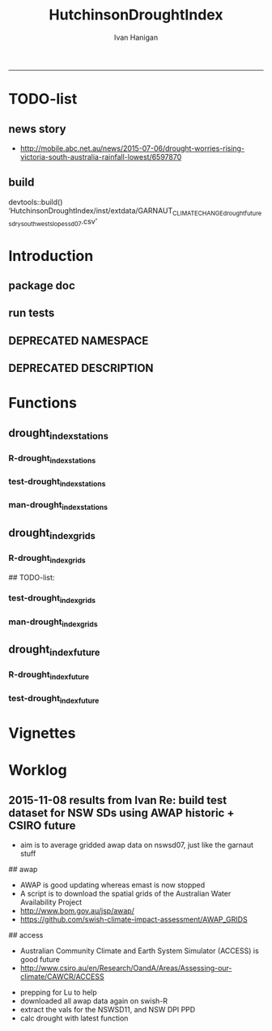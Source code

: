 #+TITLE:HutchinsonDroughtIndex 
#+AUTHOR: Ivan Hanigan
#+email: ivan.hanigan@anu.edu.au
#+LaTeX_CLASS: article
#+LaTeX_CLASS_OPTIONS: [a4paper]
#+LATEX: \tableofcontents
-----
* TODO-list
** news story
- http://mobile.abc.net.au/news/2015-07-06/drought-worries-rising-victoria-south-australia-rainfall-lowest/6597870
** build
devtools::build()
  ‘HutchinsonDroughtIndex/inst/extdata/GARNAUT_CLIMATE_CHANGE_drought_futures_dry_southwest_slopes_sd07.csv’

[1] "/home/ivan_hanigan/projects/HutchinsonDroughtIndex_1.1.tar.gz"
> install.packages("~/projects/HutchinsonDroughtIndex_1.1.tar.gz", repos = NULL, type = "source")
rm these after as clutter
* Introduction

** package doc
#+name:swishdbtools-package
#+begin_src R :session *R* :tangle man/HutchinsonDroughtIndex-package.Rd :exports none :eval no
  \name{HutchinsonDroughtIndex-package}
  \alias{HutchinsonDroughtIndex-package}
  \alias{HutchinsonDroughtIndex}
  \docType{package}
  \title{
  Hutchinson Drought Index
  }
  \description{
  Climatic Drought
  }
  \details{
  \tabular{ll}{
  Package: \tab HutchinsonDroughtIndex\cr
  Type: \tab Package\cr
  Version: \tab 1.1\cr
  Date: \tab 2015-11-06\cr
  License: \tab GPL2\cr
  }
  The package is designed to take a timeseries for a single location such as region or weather station and compute the drought index.  Dev work on grid version.
  }
  \author{
  
  
  Maintainer: <ivan.hanigan@gmail.com>
  
  }
  \references{
  
  Smith, D. I, Hutchinson, M. F, & McArthur, R. J. (1992) Climatic and
  Agricultural Drought: Payments and Policy. (Centre for Resource and
  Environmental Studies, Australian National University, Canberra,
  Australia). http://fennerschool-research.anu.edu.au/spatio-temporal/publications/cres_paper1992.pdf
  
  Hanigan, IC. 2012. The Hutchinson Drought Index Algorithm [Computer
  Software].  https://github.com/ivanhanigan/HutchinsonDroughtIndex
  
  }
  
#+end_src

** run tests
#+name:test_project
#+begin_src R :session *R* :tangle test_project.r :exports none :eval no
  ################################################################
  # name:test_project
  require(testthat)
  test_dir('tests')
  
#+end_src

** DEPRECATED NAMESPACE
#+name:NAMESPACE
#+begin_src txt :tangle no :exports reports :eval no :padline
exportPattern("^[[:alpha:]]+")
#+end_src
** DEPRECATED DESCRIPTION
*** COMMENT DESCRIPTION-code
#+name:DESCRIPTION
#+begin_src R :session *R* :tangle no :exports none :eval no :padline no
  Package: HutchinsonDroughtIndex
  Type: Package
  Title: Hutchinson's Drought Index
  Version: 1.1
  Date: 2015-11-06
  Author: ivanhanigan, lucianaporforio, Michael Hutchinson
  Maintainer: <ivan.hanigan@gmail.com>
  Depends:
      raster,
      rgdal,
      zoo
  Description: drought function
  License: GPL (>= 2)
  Collate:
      'drought_index_future.r'
      'drought_index_grids.r'
      'drought_index_stations.r'
#+end_src

* Functions
** drought_index_stations
*** R-drought_index_stations
#+name:drought_index_stations
#+begin_src R :session *R* :tangle R/drought_index_stations.r :exports none :eval no :padline no
  #' @name drought_index_stations
  #' @title Drought Index For Stations
  #' @param data a dataframe with date, year month and rain
  #' @param years the number of years in the time series
  #' @param M number of months in rolling sum, default 6
  #' @param droughtThreshold the level of dryness below which a drought begins
  #' @return dataframe with droughtIndices
  #' @export
  #'
  drought_index_stations<-function(data,years,M=6,droughtThreshold=.375){
  # a drought index based on integrated six-monthly rainfall percentiles.
  # based on Professor Mike Hutchinson's work described in 
  # Smith D, Hutchinson M, McArthur R. Climatic and Agricultural Drought: Payments and Policy. 
  # Canberra, ACT: Centre for Resource and Environmental Studies, Australian National University. 1992.  
  
  # Ivan C Hanigan
  # June 2011.
    
  ################################################################################
  ## Copyright 2011, Ivan C Hanigan <ivan.hanigan@gmail.com> and Michael F Hutchinson
  ## This program is free software; you can redistribute it and/or modify
  ## it under the terms of the GNU General Public License as published by
  ## the Free Software Foundation; either version 2 of the License, or
  ## (at your option) any later version.
  ## 
  ## This program is distributed in the hope that it will be useful,
  ## but WITHOUT ANY WARRANTY; without even the implied warranty of
  ## MERCHANTABILITY or FITNESS FOR A PARTICULAR PURPOSE.  See the
  ## GNU General Public License for more details.
  ## Free Software
  ## Foundation, Inc., 51 Franklin Street, Fifth Floor, Boston, MA
  ## 02110-1301, USA
  ################################################################################
  
  
  # my input data are always a data.frame with 4 columns 'date','year','month','rain'
   
  #calculate M month totals
  # started with 6 (current and prior months)
  x <- ts(data[,4],start=1,end=c(years,12),frequency=12)
  x <- zoo::rollapplyr(x, width = M, FUN = sum, fill = NA)
  data$sixmnthtot<-x
  data<-na.omit(data)
  
  # rank in percentage terms with respect to the rainfall totals 
  # for the same sequence of 6-months over all years of record
  dataout_final=matrix(nrow=0,ncol=7)
  
  for(i in 1:12){
          x<-data[data$month==i,5]
          #x<-na.omit(x)
          y<-(rank(x)-1)/(length(x)-1)
          # checkpct<-cbind(data[data$month==i,],y)
          # plot(checkpct$sixmnthtot,checkpct$y)
          # rescale between -4 and +4 to replicate palmer index 
          z<-8*(y-.5)
          # defualts set the threshold at -1 which is upper limit of
          # mild drought in palmer index
          # (3/8ths, or the 37.5th percentile) 
          drought<-x<=quantile(x,droughtThreshold)
          # calculate the drought index for any months that fall below the threshold
          zd<-z*drought
          # save out to the data
          dataout<-data[data$month==i,]
          dataout$index<-z
          dataout$indexBelowThreshold<-zd
          dataout_final=rbind(dataout_final,dataout)
          }
                  
  data<-dataout_final[order(dataout_final$date),]
  
  # now calculate the indices
  # newnode COUNTS
  data$count<-as.numeric(0)
  # OLD and SLOW
  # for(j in 2:nrow(data)){
          # data$count[j]<-ifelse(data$indexBelowThreshold[j]==0,0,
          # ifelse(data$indexBelowThreshold[j-1]!=0,1+data$count[j-1],
          # 1)
          # )
          # }
  
  # NEW and FAST
  # counts can be done with this funky bit of code 
  x<-data$index<=-1
  xx <- (cumsum(!x) + 1) * x 
  x2<-(seq_along(x) - match(xx, xx) + 1) * x 
  data$count<-x2
  
  # OLD and SLOW enhanced drought revocation threshold 
  # TASK make NEW and FAST? or add as an option?
  # In the enhanced version rather than stop counting when the rescaled percentiles rise above -1.0, 
  # we keep counting the months (or adding the negative anomalies) 
  # if the rescaled percentile is below 0.0 AND the drought threshold has already been reached. 
  # If the threshold has not been reached, then stop counting (or adding) as before 
  # if the rescaled percentile rises above -1.0.
  
  data$count2<-data$count
  # j=1080 # 1980-06
  # data[j,]
  
  for(j in 2:nrow(data)){ 
  data$count2[j] <- if(data$count2[j-1] >= 5 & data$index[j] <= 0){
          data$count2[j-1] + 1
          } else {                
          # ifelse(data$count[j-1] > 0 & data$index[j] < 0, 1+data$count[j-1],
          data$count2[j]
          }
  }
  ############################################################
  # newnode SUMS
  # NEW and FAST? or add as an option?
  data$sums<-as.numeric(0)
  y <- ifelse(data$index >= -1, 0, data$index)
  f <- data$index < -1
  f <- (cumsum(!f) + 1) * f 
  z <- unsplit(lapply(split(y,f),cumsum),f)
  data$sums <- z
  # OLD and SLOW
  # for(j in 2:nrow(data)){
          # data$sums[j]<-ifelse(data$indexBelowThreshold[j]==0,0,
          # ifelse(data$indexBelowThreshold[j-1]!=0,
          # data$indexBelowThreshold[j]+data$sums[j-1],
          # data$indexBelowThreshold[j]))
          # }
          
  # OLD and SLOW
  # TASK make NEW and FAST
  data$sums2<-data$sums
  # j=1069 # 1980-06
  # data[j,]
  
  for(j in 2:nrow(data)){ 
  data$sums2[j] <- if(data$sums2[j-1] <= -17.5 & data$index[j] <= 0){
          data$sums2[j-1] + data$index[j]
          } else {                
          # ifelse(data$count[j-1] > 0 & data$index[j] < 0, 1+data$count[j-1],
          data$sums2[j]
          }
  }
  
  droughtIndices<-data
  return(droughtIndices)
  }
  
  
  
#+end_src
*** test-drought_index_stations
#+name:drought_index_stations
#+begin_src R :session *R* :tangle tests/test-drought_index_stations.r :exports none :eval no 
  ################################################################
  # name:drought_index_stations
  analyte <- read.table("~/projects/HutchinsonDroughtIndex/inst/extdata/prcphq.046037.month.txt", quote="\"", skip = 1, nrows = 1440)
  
  # clean
  str(analyte)
  head(analyte);tail(analyte)
  
  analyte <- data.frame(analyte[,1], substr(analyte[,1], 1,4) , substr(analyte[,1],5,6), analyte[,3])
  names(analyte) <- c('date',  'year' , 'month' ,'rain')
  str(analyte)
  analyte$year <- as.numeric(as.character(analyte$year))
  analyte$month <- as.numeric(as.character(analyte$month))
  str(analyte)
  subset(data.frame(table(na.omit(analyte)[,"year"])), Freq < 12)
  # are all months present?
  
  # do
  drt <- drought_index_stations(data=analyte,years=length(names(table(analyte$year))),droughtThreshold=.375)
  
  # report
  summary(drt)
  with(drt, plot(as.Date(date), count, "l"))
  abline(5,0)
  par(new=T)
  with(drt, plot(as.Date(date), -1*sums, col= "red", type="l"))
  
#+end_src
*** man-drought_index_stations
#+name:drought_index_stations
#+begin_src R :session *R* :tangle no :exports none :eval no
################################################################
# name:drought_index_stations

#+end_src

** drought_index_grids
*** R-drought_index_grids
# name:drought_index_grids

## TODO-list: 
# count2 and sums, convert matrices to bricks.
# set it up to work on subsets of the grid and put them back together after

#+name:drought_index_grids
#+begin_src R :session *R* :tangle R/drought_index_grids.r :exports none :eval no :padline no
  #' @name drought_index_grids
  #' @title drought index using grids
  #' @param rasterbrick a stack of grids
  #' @param startyear the start year
  #' @param endyear the end year
  #' @param droughtThreshold the level of dryness
  #' @return dataframe with droughtIndices
  #' @export
  #'
  drought_index_grids <- function(rasterbrick,startyear,endyear,droughtThreshold=.375){
      
    b<-getValuesBlock(rasterbrick, row=500, nrows=5, col=500, ncols=5)
    # TODO estimate the max and min date from the data filenames
    x<-apply(b, 1, function(x) ts(x,start=c(startyear, 01),end=c(endyear,12),frequency=12))
    sixmnthtot<-apply(x, 2, function(x) c(rep(NA,5),x+lag(x,1)+lag(x,2)+lag(x,3)+lag(x,4)+lag(x,5)))
    # TODO it might be faster to use zoo::rollapply,
    # and also we can make the lag length variable
     
    ##rank
    # TODO select for each month ie all Januarys are ranked seperate from Febs etc
    rank <- apply(x, 2, function(x) {return((rank(x)-1)/(length(x)-1))})
    index <- apply(rank, 2, function(x) 8*(x-.5)) #to be a brick
    # .375 is refering to palmer's benchmark but we could let the user vary this
    drought <- apply(x, 2, function(x) x<=quantile(x,droughtThreshold)) 
    indexBelowThreshold <- index*drought #to be a  brick
     
    ##count
    x1 <- index<=-1
    x2 <- apply(x1, 2, function(x) (cumsum(!x) + 1) * x )
    seq <- apply(x1, 2, function(x) seq_along(x))
    match <- apply(x2, 2, function(x) match(x,x))
    count<- (seq - match + 1) * x1 #double check #to be a brick
    return(count)
  }
  
#+end_src
*** test-drought_index_grids
#+name:drought_index_grids
#+begin_src R :session *R* :tangle tests/test-drought_index_grids.r :exports none :eval no
################################################################
# name:drought_index_grids
if(!require(devtools)) install.packages("devtools", depend = T); require(devtools)
install_github("HutchinsonDroughtIndex", "ivanhanigan")
require(HutchinsonDroughtIndex)
wd <- getwd()
setwd("~/data/AWAP_GRIDS/data")
##Lu 13-14 Jan 2014
require(raster); require(rgdal)
##path?
awap.grids = dir(pattern = "grid$", full.names=T)
#  list.files('AWAP_GRIDS', pattern=glob2rx('totals*.grid'), full.names=T)
for(i in 1:12){
  #i = 1
  #file.copy(awap.grids[i], sprintf("foo%s.grid", i))}
  r <- raster(awap.grids[i])
  #str(r)
  #image(r)
  fname <- gsub(".grid",".tif", awap.grids[i])
  # TODO project this please lu!
  writeRaster(r, filename= fname, type = "GTiff")
  #file.remove(awap.grids[i])
}
## for some reason brick or stack only don't work, both together do
awap.grids <- dir(pattern = 'tif')[1:12]
rb <- brick(stack(awap.grids)) #takes too l

## I'm not sure what's more efficient, if changing the drought function 
## to do the cal on matrices or just running the function on the vectors

##option 1 modif function
ct <- drought_index_grids(rasterbrick = rb,startyear = 1900, endyear=1900, droughtThreshold=.375)
plot(ct[,1], type = "l")

#+end_src
*** man-drought_index_grids
#+name:drought_index_grids
#+begin_src R :session *R* :tangle no :exports none :eval no
################################################################
# name:drought_index_grids

#+end_src

** drought_index_future
*** R-drought_index_future
#+begin_src R :session *R* :tangle R/drought_index_future.r :exports none :eval no :padline no
  #' @name drought_index_future
  #' @title Drought Index For Stations for future projected rainfall
  #' @param data a dataframe with date , year, month, rain
  #' @param years the number of years in the time series
  #' @param M number of months in rolling sum, default 6
  #' @param droughtThreshold the level of dryness below which a drought begins
  #' @return dataframe with droughtIndices
  #' @export
  #'
  drought_index_future <- function(data,years,baseline,M=6,droughtThreshold=.375){
  # a drought index based on integrated six-monthly rainfall percentiles.
  # based on Professor Mike Hutchinson's work described in
  # Smith D, Hutchinson M, McArthur R. Climatic and Agricultural Drought: Payments and Policy.
  # Canberra, ACT: Centre for Resource and Environmental Studies, Australian National University. 1992.
  
  # Ivan C Hanigan
  # June 2011.
    
  ################################################################################
  ## Copyright 2011, Ivan C Hanigan <ivan.hanigan@gmail.com> and Michael F Hutchinson
  ## This program is free software; you can redistribute it and/or modify
  ## it under the terms of the GNU General Public License as published by
  ## the Free Software Foundation; either version 2 of the License, or
  ## (at your option) any later version.
  ## 
  ## This program is distributed in the hope that it will be useful,
  ## but WITHOUT ANY WARRANTY; without even the implied warranty of
  ## MERCHANTABILITY or FITNESS FOR A PARTICULAR PURPOSE.  See the
  ## GNU General Public License for more details.
  ## Free Software
  ## Foundation, Inc., 51 Franklin Street, Fifth Floor, Boston, MA
  ## 02110-1301, USA
  ################################################################################
  
  
  # my input data are always a data.frame with 4 columns
  # 'date','year','month','rain'
  # we want to only use the baseline to get our percentile values  
  data_baseline <- data[data$year >= min(baseline) & data$year <= max(baseline),]
  #summary(data_baseline)
  nyears <- length(names(table(data_baseline$year)))
  #calculate M month totals
  x <- ts(data_baseline[,4],start=1,end=c(nyears,12),frequency=12)
  x <- zoo::rollapplyr(x, width = M, FUN = sum, fill = NA)
  data_baseline$sixmnthtot <- x
  data_baseline <- na.omit(data_baseline)
  
  nyears2 <- length(names(table(data$year)))
  x2<-ts(data[,4],start=1,end=c(nyears2,12),frequency=12)
  x2<-c(rep(NA,5),x2+lag(x2,1)+lag(x2,2)+lag(x2,3)+lag(x2,4)+lag(x2,5))
  # TASK need to use rollapply?
  data$sixmnthtot <- x2
  data <- na.omit(data)
  
  
  
  # now rank in percentage terms with respect to the rainfall totals 
  # for the same sequence of 6-months over all years of record
  dataout_final=matrix(nrow=0,ncol=7)
  
  for(i in 1:12){
  #  i = 1
          x<-data_baseline[data_baseline$month==i,"sixmnthtot"]
          x2<-data[data$month==i,"sixmnthtot"]
          #x<-na.omit(x)
          # TODO but this is the distribution of the entire series, in and out of the baseline
          y<-(rank(x2)-1)/(length(x2)-1)
          # checkpct<-cbind(data[data$month==i,],y)
          # plot(checkpct$sixmnthtot,checkpct$y)
          # rescale between -4 and +4 to replicate palmer index 
          z<-8*(y-.5)
          # defualts set the threshold at -1 which is upper limit of
          # mild drought in palmer index
          # (3/8ths, or the 37.5th percentile) OF THE BASELINE X
          # TODO so the threshold is on the baseline, but the x2 series is everything
          drought <- x2 <= quantile(x,droughtThreshold)
          # calculate the drought index for any months that fall below the threshold
          # TODO but z is on whole series, but drought is based on exceeding the baseline threshold?
          zd<-z*drought
          # save out to the data
          dataout<-data[data$month==i,]
          dataout$index<-z
          dataout$indexBelowThreshold<-zd
          dataout_final=rbind(dataout_final,dataout)
          }
                  
  data<-dataout_final[order(dataout_final$date),]
  
  # now calculate the indices
  # newnode COUNTS
  data$count<-as.numeric(0)
  # OLD and SLOW
  # for(j in 2:nrow(data)){
          # data$count[j]<-ifelse(data$indexBelowThreshold[j]==0,0,
          # ifelse(data$indexBelowThreshold[j-1]!=0,1+data$count[j-1],
          # 1)
          # )
          # }
  
  # NEW and FAST
  # counts can be done with this funky bit of code 
  x<-data$index<=-1
  xx <- (cumsum(!x) + 1) * x 
  x2<-(seq_along(x) - match(xx, xx) + 1) * x 
  data$count<-x2
  
  # OLD and SLOW enhanced drought revocation threshold 
  # TASK make NEW and FAST? or add as an option?
  # In the enhanced version rather than stop counting when the rescaled percentiles rise above -1.0, 
  # we keep counting the months (or adding the negative anomalies) 
  # if the rescaled percentile is below 0.0 AND the drought threshold has already been reached. 
  # If the threshold has not been reached, then stop counting (or adding) as before 
  # if the rescaled percentile rises above -1.0.
  
  data$count2<-data$count
  # j=1080 # 1980-06
  # data[j,]
  
  for(j in 2:nrow(data)){ 
  data$count2[j] <- if(data$count2[j-1] >= 5 & data$index[j] <= 0){
          data$count2[j-1] + 1
          } else {                
          # ifelse(data$count[j-1] > 0 & data$index[j] < 0, 1+data$count[j-1],
          data$count2[j]
          }
  }
  ############################################################
  # newnode SUMS
  # NEW and FAST? or add as an option?
  data$sums<-as.numeric(0)
  y <- ifelse(data$index >= -1, 0, data$index)
  f <- data$index < -1
  f <- (cumsum(!f) + 1) * f 
  z <- unsplit(lapply(split(y,f),cumsum),f)
  data$sums <- z
  # OLD and SLOW
  # for(j in 2:nrow(data)){
          # data$sums[j]<-ifelse(data$indexBelowThreshold[j]==0,0,
          # ifelse(data$indexBelowThreshold[j-1]!=0,
          # data$indexBelowThreshold[j]+data$sums[j-1],
          # data$indexBelowThreshold[j]))
          # }
          
  # OLD and SLOW
  # TASK make NEW and FAST
  data$sums2<-data$sums
  # j=1069 # 1980-06
  # data[j,]
  
  for(j in 2:nrow(data)){ 
  data$sums2[j] <- if(data$sums2[j-1] <= -17.5 & data$index[j] <= 0){
          data$sums2[j-1] + data$index[j]
          } else {                
          # ifelse(data$count[j-1] > 0 & data$index[j] < 0, 1+data$count[j-1],
          data$sums2[j]
          }
  }
  
  droughtIndices<-data
  return(droughtIndices)
  }
  
#+end_src

*** test-drought_index_future

#+name:drought_index_future
#+begin_src R :session *R* :tangle tests/test-drought_index_future.r :exports none :eval no
  ################################################################
  # name:drought_index_stations
  # for info see
  # https://github.com/ivanhanigan/GARNAUT_CLIMATE_CHANGE_REVIEW
  # drought futures sub project
  
  ## dat <- read.csv("~/projects/GARNAUT_CLIMATE_CHANGE_REVIEW/drought_futures/data/rain_future_estimated_dry.csv", stringsAsFactors = F)
  
  ## names(dat)
  ## head(dat)
  ## tail(dat)
  ## dat$date <- as.Date(paste(dat$year, dat$month, 1, sep = "-"))
  
  ## sds <- names(table(dat$sd_group))
  ## sds
  
  ## # save a test dataset for developing the fucntion with, transfer to
  ## # hutch package
  ## sd_i <- c("Central West", "Murrumbidgee")
  ## dat2 <- dat[dat$year > 1890 & dat$sd_group %in% sd_i, c('sd_group','date','year','month','avrain')]
  ## summary(dat2)
  ## table(dat2$sd_group)
  ## head(dat2, 24)
  ## par(mfrow = c(2,1))
  ## for(sdi in sd_i){
  ##   with(dat2[dat2$sd_group == sdi,],
  ##        plot(date, avrain, type = "l")
  ##        )
  ##   title(sdi)
  ## }
  ## write.csv(dat2, "~/projects/HutchinsonDroughtIndex/inst/extdata/GARNAUT_CLIMATE_CHANGE_drought_futures_dry_southwest_slopes_sd07.csv", row.names = F)
  
  library(HutchinsonDroughtIndex)
  
  analyte <- read.csv("~/projects/HutchinsonDroughtIndex/inst/extdata/GARNAUT_CLIMATE_CHANGE_drought_futures_dry_southwest_slopes_sd07.csv")
  
  # clean
  str(analyte)
  head(analyte);tail(analyte)
  
  analyte  <- analyte[analyte$sd_group == "Murrumbidgee", c("date", "year", "month","avrain")]
  
  # do
  ## drt <- drought_index_future(
  ##   data=analyte
  ##   ,
  ##   baseline = c(1891, 2008)
  ##   ,
  ##   years=length(names(table(analyte$year)))
  ##   ,
  ##   droughtThreshold=.375
  ##   )
  
  ## # report
  ## par(mfrow = c(2,1))
  ## summary(drt)
  ## with(drt[drt$year > 1980 & drt$year <2010,], plot(as.Date(date), count, "l"))
  ## abline(5,0)
  
  analyte2 <- analyte[analyte$year < 2009,]
  drt2 <- drought_index_stations(
    data=analyte2
    ,
    years=length(names(table(analyte2$year)))
    ,
    droughtThreshold=.375
    )
  with(drt2[drt2$year > 1980 & drt2$year <2010,], plot(as.Date(date), count, "l"))
  abline(5,0)
  
  dev.off()
  #par(new=T)
  #with(drt, plot(as.Date(date), -1*sums, col= "red", type="l"))
  
  
  
  
#+end_src

*** COMMENT scratch
#+name:scratch
#+begin_src R :session *R* :tangle scratch.R :exports none :eval no
#### name:scratch ####
x<-ts(data_baseline[,4],start=1,end=c(nyears,12),frequency=12)
x3<-c(rep(NA,5),x+lag(x,1)+lag(x,2)+lag(x,3)+lag(x,4)+lag(x,5))
library(zoo)
x2 <- x
?rollapply
M=6
qc <- data.frame(x2, rollapplyr(x2, width = M, FUN = sum, fill = NA), x3)
plot(qc[,2], qc[,3])

#+end_src

* Vignettes
** COMMENT DEPRECATED HutchinsonDroughtIndex-code
#+begin_src tex :tangle no :eval no :padline no
\documentclass{article}
%\VignetteIndexEntry{HutchinsonDroughtIndex}
\begin{document}
\SweaveOpts{concordance=TRUE}
\begin{center}
\Large
{\tt HutchinsonDroughtIndex} Package Vignette
\normalsize
\end{center}
The following figure illustrates a sequence of numbers.
<<keep.source=TRUE>>=
library('HutchinsonDroughtIndex')
x <- rnorm(100,1,2)
x
@
\end{document}
#+end_src
** COMMENT vig
#+name:vig
#+begin_src R :session *R* :tangle no :exports none :eval yes
  #### name:vig ####
  setwd("~/projects/HutchinsonDroughtIndex/vignettes")
  library(knitr)
  #dir()
  rmarkdown::render("HutchinsonDroughtIndex.Rmd")
  browseURL("HutchinsonDroughtIndex.html")
#+end_src

#+RESULTS: vig
: 0

*** COMMENT head
#+begin_src R :session *R* :tangle vignettes/HutchinsonDroughtIndex.Rmd :exports none :eval no :padline
---
title: "Hutchinson Drought Index"
author: "Ivan Hanigan"
date: "`r Sys.Date()`"
output: rmarkdown::html_vignette
vignette: >
  %\VignetteIndexEntry{Hutchinson Drought Index}
  %\VignetteEngine{knitr::rmarkdown}
  %\VignetteEncoding{UTF-8}
---
#+end_src
*** COMMENT intro
#+begin_src R :session *R* :tangle vignettes/HutchinsonDroughtIndex.Rmd :exports none :eval no :padline

# Introduction

This is a short introduction to the algorithm.  For fuller explanation see the original chapter of the report, included in the documentation of this package.

#+end_src
*** COMMENT show central west
**** scratch
#+name:scratch
#+begin_src R :session *R* :tangle scratch.R :exports none :eval no
  #### name:scratch ####
  dat <- read.csv("~/projects/HutchinsonDroughtIndex/inst/extdata/GARNAUT_CLIMATE_CHANGE_drought_futures_dry_southwest_slopes_sd07.csv")
  
  # better just check that these data are the same as the rainfall I had
  # for the suicide paper
  qc1 <- subset(dat, year <= 2007)
  indir <- "~/Private/SuicideAndDroughtInNSW"
  dir(indir)
  infile <- "suicidedroughtnsw19702007_rates_drought.csv"
  qc2 <- read.csv(file.path(indir, infile))
  names(qc2)
  summary(qc2)
  qc2 <- subset(qc2, sex == "1" & agegp == "30_39")
  qc3 <- merge(qc1, qc2, by.x = c("sd_group", "year", "month"), by.y = c("sd_group", "dthyy", "dthmm"))
  with(qc3, plot(avrain.x, avrain.y))
  abline(0,1)
  # great
  
#+end_src

**** good
#+begin_src R :session *R* :tangle vignettes/HutchinsonDroughtIndex.Rmd :exports none :eval no :padline
  # The southwest slopes and plains region of New South Wales
  
  - The southwest slopes and plains are included as a case study
  - Data from the Garnaut Climate Change Review are provided
  - These apply the future scenarios to the century and assumes that the rainfall pattern will be a repeat with the new conditions  
  - This is obviously too simplistic, but was the method applied in our work in 2008 and of historical interest  
  
  ```{r, eval = F, echo = T}
  library(HutchinsonDroughtIndex)
  projdir <- "~/projects/HutchinsonDroughtIndex/vignettes"
  setwd(projdir)
  indir <- file.path(system.file(package="HutchinsonDroughtIndex"), "extdata")
  dir(indir)
  infile <- "GARNAUT_CLIMATE_CHANGE_drought_futures_dry_southwest_slopes_sd07.csv"
  dat <- read.csv(file.path(indir, infile))
  str(dat)
  dat$date <- as.Date(dat$date)
  sds <- names(table(dat$sd_group))
  png("graphs/rainfall_from_garnaut_review.png")
  par(mfrow = c(2,1))
  for(sdi in sds){
  with(dat[dat$sd_group == sdi,],
    plot(date, avrain, type = "l", col = "grey")
  )
  with(dat[dat$sd_group == sdi,],
    lines(lowess(avrain ~ date, f = 0.02),  col = "blue")
  )
    title(sdi)
  }
  dev.off()
  ```
  
  ![graphs/rainfall_from_garnaut_review.png](graphs/rainfall_from_garnaut_review.png)
  
#+end_src
*** show original method
#+begin_src R :session *R* :tangle vignettes/HutchinsonDroughtIndex.Rmd :exports none :eval no :padline
  # Hutchinsons indices based on entire historical distribution
  
  - The method was first made available as a simple algorithm that looks at the entire distribution of the time series
  
  ```{r, eval = F, echo = T}
  # just use the observed record
  dat2 <- subset(dat, year <= 2007)
  tail(dat2)
  # the function runs on one region only
  #for(sdi in sds){
  sdi <- sds[2]
    indat <- subset(dat2, sd_group == sdi, select = c("date", "year", "month", "avrain"))
    drt <- drought_index_stations(indat, years = length(names(table(indat$year))), M = 6)
  str(drt)
  #}
  
  # when is there an example of the enhancement making a drought longer?
  tail(drt[drt$sums2!=drt$sums,])
  # plot this one
  qc3=drt[drt$year>=1999,]
  
  png(file.path("graphs", sprintf("%sDroughtEnhanced.png",sdi)), res=200, width = 2100, height = 1000)
  par(mfrow=c(4,1),mar=c(2.5,2,1.5,1))
  plot(qc3$date,qc3$avrain,type='l',main=sprintf('%s: raw monthly rainfall', sdi))
  #points(qc3$date,qc3$avrain)
  axis(1,at=as.Date(paste(1994:1998,1,1,sep='-')), labels = 1994:1998)
  lines(qc3$date,qc3$sixmnthtot/6, lwd = 2) #,type='l',main='6-monthly total rainfall')
  points(qc3$date,qc3$sixmnthtot/6)
  axis(1,at=as.Date(paste(1994:1998,1,1,sep='-')), labels = 1994:1998)
  plot(qc3$date,qc3$index,type='l',main='rescaled percentiles -4 to +4, -1 is Palmer Index Mild Drought',ylim=c(-4,4))
  points(qc3$date,qc3$index)
  segments(min(qc3$date),-1,max(qc3$date),-1)
  segments(min(qc3$date),0,max(qc3$date),0,lty=2)
  plot(qc3$date,qc3$sums,type='l',main='sums below -1 threshold, sums of -17.5 or less is a drought')
  points(qc3$date,qc3$sums)
  segments(min(qc3$date),-17.5,max(qc3$date),-17.5)
  axis(1,at=as.Date(paste(1994:1998,1,1,sep='-')), labels = 1994:1998)
  plot(qc3$date,qc3$sums2,type='l',main='enhanced sums of months if already passed threshold of -17.5 and percentiles less than 50%')
  points(qc3$date,qc3$sums2)
  segments(min(qc3$date),-17.5,max(qc3$date),-17.5)
  axis(1,at=as.Date(paste(1994:1998,1,1,sep='-')), labels = 1994:1998)
  dev.off()
  
  ```
  
  ![graphs/MurrumbidgeeDroughtEnhanced.png](graphs/MurrumbidgeeDroughtEnhanced.png)
  
  
#+end_src
* Worklog
** 2015-11-08 results from Ivan Re: build test dataset for NSW SDs using AWAP historic + CSIRO future
- aim is to average gridded awap data on nswsd07, just like the garnaut stuff

# 8th november preparatory work

## awap
- AWAP is good updating whereas emast is now stopped
-  A script is to download the spatial grids of the Australian Water Availability Project
- http://www.bom.gov.au/jsp/awap/
- https://github.com/swish-climate-impact-assessment/AWAP_GRIDS

## access
- Australian Community Climate and Earth System Simulator (ACCESS) is good future 
- http://www.csiro.au/en/Research/OandA/Areas/Assessing-our-climate/CAWCR/ACCESS

# 9th Nov 
- prepping for Lu to help
- downloaded all awap data again on swish-R
- extract the vals for the NSWSD11, and NSW DPI PPD
- calc drought with latest function

